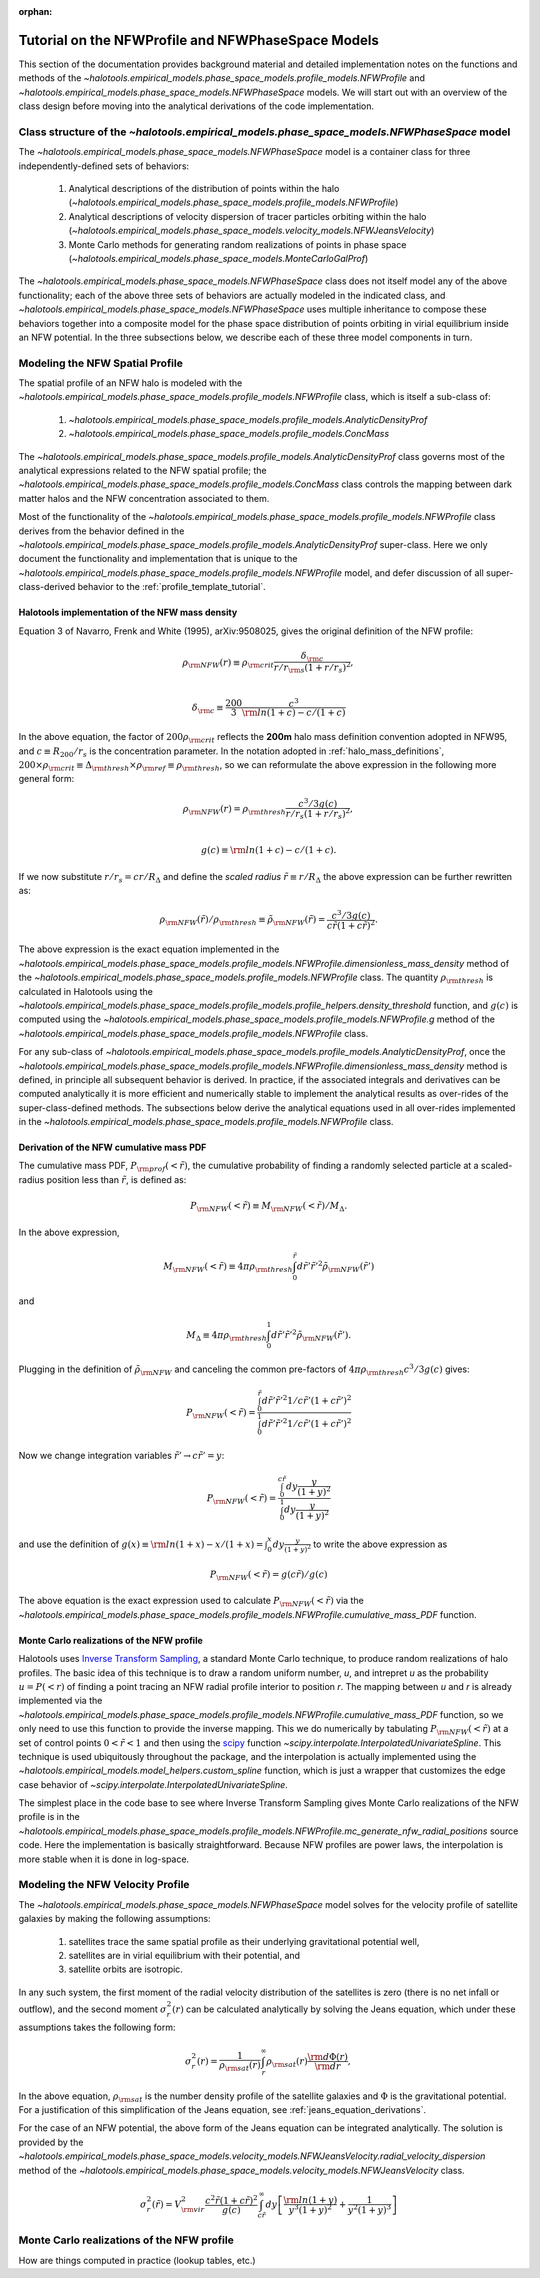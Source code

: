 :orphan:

.. _nfw_profile_tutorial:

****************************************************
Tutorial on the NFWProfile and NFWPhaseSpace Models
****************************************************

This section of the documentation provides background material 
and detailed implementation notes on the functions and methods of the 
`~halotools.empirical_models.phase_space_models.profile_models.NFWProfile` 
and `~halotools.empirical_models.phase_space_models.NFWPhaseSpace` models. 
We will start out with an overview of the class design before moving into 
the analytical derivations of the code implementation. 

.. _nfw_phase_space_class_structure:

Class structure of the `~halotools.empirical_models.phase_space_models.NFWPhaseSpace` model
==========================================================================================================

The `~halotools.empirical_models.phase_space_models.NFWPhaseSpace` model is a container class 
for three independently-defined sets of behaviors: 

	1. Analytical descriptions of the distribution of points within the halo (`~halotools.empirical_models.phase_space_models.profile_models.NFWProfile`)
	2. Analytical descriptions of velocity dispersion of tracer particles orbiting within the halo (`~halotools.empirical_models.phase_space_models.velocity_models.NFWJeansVelocity`)
	3. Monte Carlo methods for generating random realizations of points in phase space (`~halotools.empirical_models.phase_space_models.MonteCarloGalProf`)

The `~halotools.empirical_models.phase_space_models.NFWPhaseSpace` class does not itself model any of the above functionality; each of the above three sets of behaviors are actually modeled in the indicated class, and `~halotools.empirical_models.phase_space_models.NFWPhaseSpace` uses multiple inheritance to compose these behaviors together into a composite model for the phase space distribution of points orbiting in virial equilibrium inside an NFW potential. In the three subsections below, we describe each of these three model components in turn. 

.. _nfw_spatial_profile_derivations:

Modeling the NFW Spatial Profile 
======================================

The spatial profile of an NFW halo is modeled with the `~halotools.empirical_models.phase_space_models.profile_models.NFWProfile` class, which is itself a sub-class of:

	1. `~halotools.empirical_models.phase_space_models.profile_models.AnalyticDensityProf`
	2. `~halotools.empirical_models.phase_space_models.profile_models.ConcMass`

The `~halotools.empirical_models.phase_space_models.profile_models.AnalyticDensityProf` class governs most of the analytical expressions related to the NFW spatial profile; the `~halotools.empirical_models.phase_space_models.profile_models.ConcMass` class controls the mapping between dark matter halos and the NFW concentration associated to them. 

Most of the functionality of the `~halotools.empirical_models.phase_space_models.profile_models.NFWProfile` 
class derives from the behavior defined in the 
`~halotools.empirical_models.phase_space_models.profile_models.AnalyticDensityProf` super-class. 
Here we only document the functionality and implementation that is unique to the 
`~halotools.empirical_models.phase_space_models.profile_models.NFWProfile` model, 
and defer discussion of all super-class-derived behavior to the :ref:`profile_template_tutorial`. 

Halotools implementation of the NFW mass density 
--------------------------------------------------

Equation 3 of Navarro, Frenk and White (1995), arXiv:9508025, gives the original definition of the NFW profile:

.. math::

	\rho_{\rm NFW}(r) \equiv \rho_{\rm crit}\frac{\delta_{\rm c}}{r/r_{\rm s}(1 + r/r_{s})^{2}}, \\

	\delta_{\rm c} \equiv \frac{200}{3}\frac{c^{3}}{{\rm ln}(1+c) - c/(1+c)}

In the above equation, the factor of :math:`200\rho_{\rm crit}` reflects the **200m** halo mass definition convention adopted in NFW95, and :math:`c \equiv R_{200}/r_{s}` is the concentration parameter. In the notation adopted in :ref:`halo_mass_definitions`, :math:`200\times\rho_{\rm crit} \equiv \Delta_{\rm thresh}\times\rho_{\rm ref} \equiv \rho_{\rm thresh}`, so we can reformulate the above expression in the following more general form:

.. math::

	\rho_{\rm NFW}(r) = \rho_{\rm thresh}\frac{c^{3}/3g(c)}{r/r_{s}(1 + r/r_{s})^{2}}, \\

	g(c) \equiv {\rm ln}(1+c) - c/(1+c).

If we now substitute :math:`r/r_{s} = cr/R_{\Delta}` and define the *scaled radius* :math:`\tilde{r}\equiv r/R_{\Delta}` the above expression can be further rewritten as:

.. math::

	\rho_{\rm NFW}(\tilde{r})/\rho_{\rm thresh} \equiv \tilde{\rho}_{\rm NFW}(\tilde{r}) = \frac{c^{3}/3g(c)}{c\tilde{r}(1 + c\tilde{r})^{2}}. 

The above expression is the exact equation implemented in the `~halotools.empirical_models.phase_space_models.profile_models.NFWProfile.dimensionless_mass_density` method of the `~halotools.empirical_models.phase_space_models.profile_models.NFWProfile` class. The quantity :math:`\rho_{\rm thresh}` is calculated in Halotools using the `~halotools.empirical_models.phase_space_models.profile_models.profile_helpers.density_threshold` function, and :math:`g(c)` is computed using the `~halotools.empirical_models.phase_space_models.profile_models.NFWProfile.g` method of the `~halotools.empirical_models.phase_space_models.profile_models.NFWProfile` class. 

For any sub-class of `~halotools.empirical_models.phase_space_models.profile_models.AnalyticDensityProf`, 
once the `~halotools.empirical_models.phase_space_models.profile_models.NFWProfile.dimensionless_mass_density` method is defined, in principle all subsequent behavior is derived. In practice, if the associated integrals and derivatives can be computed analytically it is more efficient and numerically stable to implement the analytical results as over-rides of the super-class-defined methods. The subsections below derive the analytical equations used in all over-rides implemented in the `~halotools.empirical_models.phase_space_models.profile_models.NFWProfile` class. 

.. _nfw_cumulative_mass_pdf_derivation:

Derivation of the NFW cumulative mass PDF 
------------------------------------------------

The cumulative mass PDF, :math:`P_{\rm prof}(<\tilde{r})`, 
the cumulative probability of finding a randomly selected 
particle at a scaled-radius position less than :math:`\tilde{r}`, is defined as:

.. math::

	P_{\rm NFW}(<\tilde{r}) \equiv M_{\rm NFW}(<\tilde{r}) / M_{\Delta}.

In the above expression, 

.. math::

	M_{\rm NFW}(<\tilde{r}) \equiv 4\pi\rho_{\rm thresh}\int_{0}^{\tilde{r}}d\tilde{r}' \tilde{r}'^{2}\tilde{\rho}_{\rm NFW}(\tilde{r}') 

and 

.. math::

	M_{\Delta} \equiv 4\pi\rho_{\rm thresh}\int_{0}^{1}d\tilde{r}' \tilde{r}'^{2}\tilde{\rho}_{\rm NFW}(\tilde{r}'). 

Plugging in the definition of :math:`\tilde{\rho}_{\rm NFW}` and canceling the common pre-factors of 
:math:`4\pi\rho_{\rm thresh}c^{3}/3g(c)` gives:

.. math::

	P_{\rm NFW}(<\tilde{r}) = \frac{\int_{0}^{\tilde{r}}d\tilde{r}' \tilde{r}'^{2}1/c\tilde{r}'(1 + c\tilde{r}')^{2}}{\int_{0}^{1}d\tilde{r}' \tilde{r}'^{2}1/c\tilde{r}'(1 + c\tilde{r}')^{2}}

Now we change integration variables :math:`\tilde{r}'\rightarrow c\tilde{r}'=y`:

.. math::

	P_{\rm NFW}(<\tilde{r}) = \frac{\int_{0}^{c\tilde{r}}dy\frac{y}{(1 + y)^{2}}}{\int_{0}^{1}dy\frac{y}{(1 + y)^{2}}}

and use the definition of :math:`g(x) \equiv {\rm ln}(1+x) - x/(1+x) = \int_{0}^{x}dy\frac{y}{(1+y)^{2}}` to write the above expression as

.. math::

	P_{\rm NFW}(<\tilde{r}) = g(c\tilde{r}) / g(c)

The above equation is the exact expression used to calculate :math:`P_{\rm NFW}(<\tilde{r})` via the `~halotools.empirical_models.phase_space_models.profile_models.NFWProfile.cumulative_mass_PDF` function. 

.. _monte_carlo_nfw_spatial_profile:

Monte Carlo realizations of the NFW profile
------------------------------------------------

Halotools uses `Inverse Transform Sampling <https://en.wikipedia.org/wiki/Inverse_transform_sampling>`_, a standard Monte Carlo technique, to produce random realizations of halo profiles. The basic idea of this technique is to draw a random uniform number, *u*, and intrepret *u* as the probability :math:`u = P(<r)` of finding a  point tracing an NFW radial profile interior to position *r*. The mapping between *u* and *r* is already implemented via the `~halotools.empirical_models.phase_space_models.profile_models.NFWProfile.cumulative_mass_PDF` function, so we only need to use this function to provide the inverse mapping. This we do numerically by tabulating :math:`P_{\rm NFW}(<\tilde{r})` at a set of control points :math:`0<\tilde{r}<1` and then using the `scipy <http://www.scipy.org/>`_ function `~scipy.interpolate.InterpolatedUnivariateSpline`. This technique is used ubiquitously throughout the package, and the interpolation is actually implemented using the `~halotools.empirical_models.model_helpers.custom_spline` function, which is just a wrapper that customizes the edge case behavior of `~scipy.interpolate.InterpolatedUnivariateSpline`. 

The simplest place in the code base to see where Inverse Transform Sampling gives Monte Carlo realizations of the NFW profile is in the `~halotools.empirical_models.phase_space_models.profile_models.NFWProfile.mc_generate_nfw_radial_positions` source code. Here the implementation is basically straightforward. Because NFW profiles are power laws, the interpolation is more stable when it is done in log-space. 

.. _nfw_jeans_velocity_profile_derivations:

Modeling the NFW Velocity Profile 
===========================================

The `~halotools.empirical_models.phase_space_models.NFWPhaseSpace` model solves for the velocity profile of satellite galaxies by making the following assumptions: 

	1. satellites trace the same spatial profile as their underlying gravitational potential well,
	2. satellites are in virial equilibrium with their potential, and 
	3. satellite orbits are isotropic. 

In any such system, the first moment of the radial velocity distribution of the satellites 
is zero (there is no net infall or outflow), and the second moment :math:`\sigma^{2}_{r}(r)` 
can be calculated analytically by solving the Jeans equation, 
which under these assumptions takes the following form:

.. math::

	\sigma^{2}_{r}(r) = \frac{1}{\rho_{\rm sat}(r)}\int_{r}^{\infty}\rho_{\rm sat}(r)\frac{{\rm d}\Phi(r)}{{\rm d}r},

In the above equation, :math:`\rho_{\rm sat}` is the number density profile of the satellite galaxies and :math:`\Phi` is the gravitational potential. For a justification of this simplification of the Jeans equation, see :ref:`jeans_equation_derivations`. 


For the case of an NFW potential, the above form of the Jeans equation can be integrated analytically. The solution is provided by the `~halotools.empirical_models.phase_space_models.velocity_models.NFWJeansVelocity.radial_velocity_dispersion` method of the `~halotools.empirical_models.phase_space_models.velocity_models.NFWJeansVelocity` class. 


.. math::

	\sigma_{r}^{2}(\tilde{r}) = V_{\rm vir}^{2}\frac{c^{2}\tilde{r}(1+c\tilde{r})^{2}}{g(c)}\int_{c\tilde{r}}^{\infty}dy\left[\frac{{\rm ln}(1+y)}{y^{3}(1+y)^{2}} + \frac{1}{y^{2}(1+y)^{3}}\right]



.. _nfw_monte_carlo_derivations:

Monte Carlo realizations of the NFW profile
===========================================

How are things computed in practice (lookup tables, etc.)

